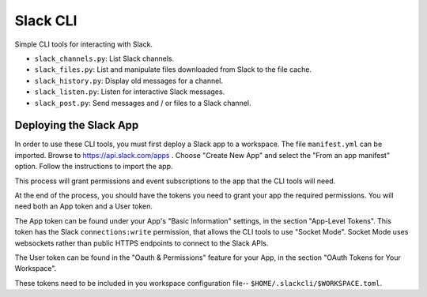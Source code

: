 ###########
 Slack CLI
###########

Simple CLI tools for interacting with Slack.

-  ``slack_channels.py``: List Slack channels.
-  ``slack_files.py``: List and manipulate files downloaded from Slack to the file cache.
-  ``slack_history.py``: Display old messages for a channel.
-  ``slack_listen.py``: Listen for interactive Slack messages.
-  ``slack_post.py``: Send messages and / or files to a Slack channel.

*************************
 Deploying the Slack App
*************************

In order to use these CLI tools, you must first deploy a Slack app to a
workspace. The file ``manifest.yml`` can be imported. Browse to
https://api.slack.com/apps . Choose "Create New App" and select the
"From an app manifest" option. Follow the instructions to import the
app.

This process will grant permissions and event subscriptions to the app
that the CLI tools will need.

At the end of the process, you should have the tokens you need to grant
your app the required permissions. You will need both an App token and a
User token.

The App token can be found under your App's "Basic Information"
settings, in the section "App-Level Tokens". This token has the Slack
``connections:write`` permission, that allows the CLI tools to use
"Socket Mode". Socket Mode uses websockets rather than public HTTPS
endpoints to connect to the Slack APIs.

The User token can be found in the "Oauth & Permissions" feature for
your App, in the section "OAuth Tokens for Your Workspace".

These tokens need to be included in you workspace configuration file--
``$HOME/.slackcli/$WORKSPACE.toml``.

